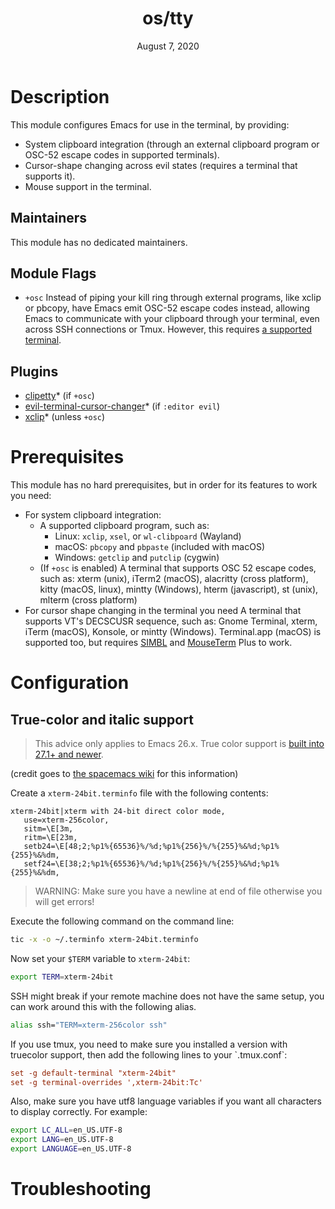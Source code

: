 #+TITLE:   os/tty
#+DATE:    August 7, 2020
#+SINCE:   v3.0.0
#+STARTUP: inlineimages nofold

* Table of Contents :TOC_3:noexport:
- [[#description][Description]]
  - [[#maintainers][Maintainers]]
  - [[#module-flags][Module Flags]]
  - [[#plugins][Plugins]]
- [[#prerequisites][Prerequisites]]
- [[#configuration][Configuration]]
  - [[#true-color-and-italic-support][True-color and italic support]]
- [[#troubleshooting][Troubleshooting]]

* Description
This module configures Emacs for use in the terminal, by providing:

+ System clipboard integration (through an external clipboard program or OSC-52
  escape codes in supported terminals).
+ Cursor-shape changing across evil states (requires a terminal that supports
  it).
+ Mouse support in the terminal.

** Maintainers
This module has no dedicated maintainers.

** Module Flags
+ =+osc= Instead of piping your kill ring through external programs, like xclip
  or pbcopy, have Emacs emit OSC-52 escape codes instead, allowing Emacs to
  communicate with your clipboard through your terminal, even across SSH
  connections or Tmux. However, this requires [[https://github.com/spudlyo/clipetty#terminals-that-support-osc-clipboard-operations][a supported terminal]].

** Plugins
+ [[https://github.com/spudlyo/clipetty][clipetty]]* (if =+osc=)
+ [[https://github.com/7696122/evil-terminal-cursor-changer][evil-terminal-cursor-changer]]* (if =:editor evil=)
+ [[https://github.com/emacs-straight/xclip][xclip]]* (unless =+osc=)

* Prerequisites
This module has no hard prerequisites, but in order for its features to work you
need:

+ For system clipboard integration:
  + A supported clipboard program, such as:
    + Linux: =xclip=, =xsel=, or =wl-clibpoard= (Wayland)
    + macOS: =pbcopy= and =pbpaste= (included with macOS)
    + Windows: =getclip= and =putclip= (cygwin)
  + (If =+osc= is enabled) A terminal that supports OSC 52 escape codes, such
    as: xterm (unix), iTerm2 (macOS), alacritty (cross platform), kitty (macOS,
    linux), mintty (Windows), hterm (javascript), st (unix), mlterm (cross
    platform)
+ For cursor shape changing in the terminal you need A terminal that supports
  VT's DECSCUSR sequence, such as: Gnome Terminal, xterm, iTerm (macOS),
  Konsole, or mintty (Windows). Terminal.app (macOS) is supported too, but
  requires [[http://www.culater.net/software/SIMBL/SIMBL.php][SIMBL]] and [[https://github.com/saitoha/mouseterm-plus/releases][MouseTerm]] Plus to work.

* Configuration
** True-color and italic support
#+begin_quote
This advice only applies to Emacs 26.x. True color support is [[https://github.com/emacs-mirror/emacs/commit/7f6153d9563cfe7753083996f59eacc9f4c694df][built into 27.1+
and newer]].
#+end_quote

(credit goes to [[https://github.com/syl20bnr/spacemacs/wiki/Terminal][the spacemacs wiki]] for this information)

Create a =xterm-24bit.terminfo= file with the following contents:

#+BEGIN_SRC text
xterm-24bit|xterm with 24-bit direct color mode,
   use=xterm-256color,
   sitm=\E[3m,
   ritm=\E[23m,
   setb24=\E[48;2;%p1%{65536}%/%d;%p1%{256}%/%{255}%&%d;%p1%{255}%&%dm,
   setf24=\E[38;2;%p1%{65536}%/%d;%p1%{256}%/%{255}%&%d;%p1%{255}%&%dm,
#+END_SRC

#+begin_quote
WARNING: Make sure you have a newline at end of file otherwise you will get
errors!
#+end_quote

Execute the following command on the command line:
#+BEGIN_SRC sh
tic -x -o ~/.terminfo xterm-24bit.terminfo
#+END_SRC

Now set your ~$TERM~ variable to ~xterm-24bit~:
#+BEGIN_SRC sh
export TERM=xterm-24bit
#+END_SRC

SSH might break if your remote machine does not have the same setup, you can
work around this with the following alias.
#+BEGIN_SRC sh
alias ssh="TERM=xterm-256color ssh"
#+END_SRC

If you use tmux, you need to make sure you installed a version with truecolor
support, then add the following lines to your `.tmux.conf`:
#+BEGIN_SRC conf
set -g default-terminal "xterm-24bit"
set -g terminal-overrides ',xterm-24bit:Tc'
#+END_SRC

Also, make sure you have utf8 language variables if you want all characters to
display correctly. For example:
#+BEGIN_SRC bash
export LC_ALL=en_US.UTF-8
export LANG=en_US.UTF-8
export LANGUAGE=en_US.UTF-8
#+END_SRC

* Troubleshooting
# Common issues and their solution, or places to look for help.
